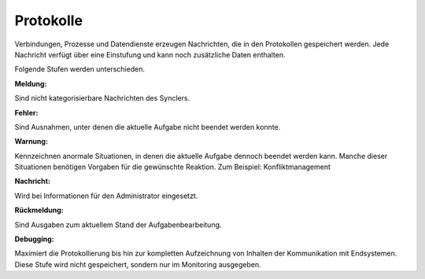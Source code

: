﻿Protokolle
----

Verbindungen, Prozesse und Datendienste erzeugen Nachrichten, die in den Protokollen gespeichert werden.
Jede Nachricht verfügt über eine Einstufung und kann noch zusätzliche Daten enthalten.

Folgende Stufen werden unterschieden.

:Meldung:

Sind nicht kategorisierbare Nachrichten des Synclers.

:Fehler:

Sind Ausnahmen, unter denen die aktuelle Aufgabe nicht beendet werden konnte.

:Warnung:

Kennzeichnen anormale Situationen, in denen die aktuelle Aufgabe dennoch beendet werden kann. 
Manche dieser Situationen benötigen Vorgaben für die gewünschte Reaktion. Zum Beispiel: Konfliktmanagement

:Nachricht:

Wird bei Informationen für den Administrator eingesetzt. 

:Rückmeldung: 

Sind Ausgaben zum aktuellem Stand der Aufgabenbearbeitung.

:Debugging: 

Maximiert die Protokollierung bis hin zur kompletten Aufzeichnung von Inhalten der Kommunikation mit Endsystemen.
Diese Stufe wird nicht gespeichert, sondern nur im Monitoring ausgegeben.